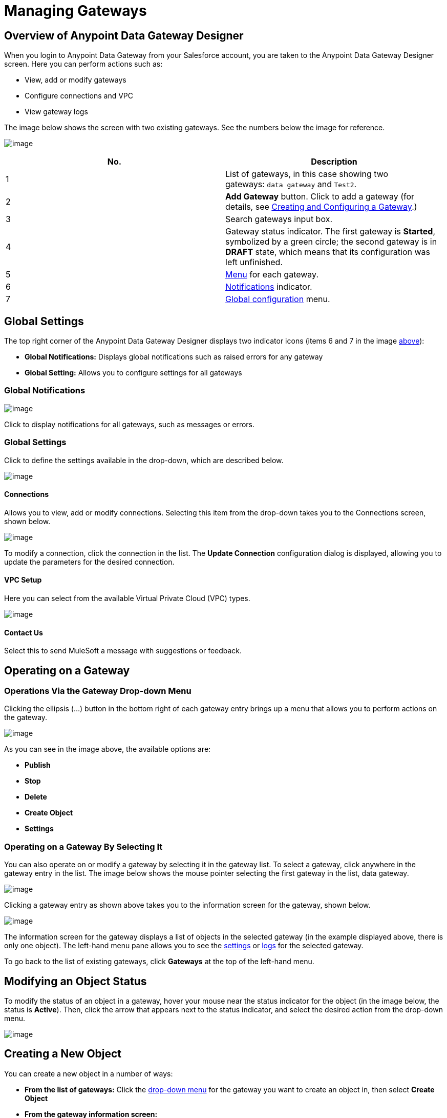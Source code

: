 = Managing Gateways
:version-info: 3.6.0 and later
:keywords: data gateway, salesforce, sap, oracle

== Overview of Anypoint Data Gateway Designer

When you login to Anypoint Data Gateway from your Salesforce account, you are taken to the Anypoint Data Gateway Designer screen. Here you can perform actions such as:

* View, add or modify gateways
* Configure connections and VPC
* View gateway logs

The image below shows the screen with two existing gateways. See the numbers below the image for reference.

image:/documentation/download/attachments/124125918/gateways.list.png?version=3&modificationDate=1424719562394[image]

[cols="2a*", options="header"]
|===
|No.|Description
|1|List of gateways, in this case showing two gateways: `data gateway` and `Test2`.
|2|*Add Gateway* button. Click to add a gateway (for details, see link:/documentation/display/current/Creating+and+Configuring+a+Gateway[Creating and Configuring a Gateway].)
|3|Search gateways input box.
|4|Gateway status indicator. The first gateway is **Started**, symbolized by a green circle; the second gateway is in *DRAFT* state, which means that its configuration was left unfinished.
|5|link:#ManagingGateways-dropdown[Menu] for each gateway.
|6|link:#ManagingGateways-global.not[Notifications] indicator.
|7|link:#ManagingGateways-global.set[Global configuration] menu.
|===

== Global Settings

The top right corner of the Anypoint Data Gateway Designer displays two indicator icons (items 6 and 7 in the image link:#ManagingGateways-reference[above]):

* *Global Notifications:* Displays global notifications such as raised errors for any gateway
* *Global Setting:* Allows you to configure settings for all gateways

=== Global Notifications

image:/documentation/download/attachments/124125918/global.sets.png?version=2&modificationDate=1424720312749[image]

Click to display notifications for all gateways, such as messages or errors.

=== Global Settings

Click to define the settings available in the drop-down, which are described below.

image:/documentation/download/thumbnails/124125918/global.set.menu.png?version=1&modificationDate=1424720198881[image]

==== Connections

Allows you to view, add or modify connections. Selecting this item from the drop-down takes you to the Connections screen, shown below.

image:/documentation/download/attachments/124125918/connections.scr.png?version=1&modificationDate=1424720529196[image]

To modify a connection, click the connection in the list. The *Update Connection* configuration dialog is displayed, allowing you to update the parameters for the desired connection.

==== VPC Setup

Here you can select from the available Virtual Private Cloud (VPC) types.

image:/documentation/download/thumbnails/124125918/VPC.types.png?version=1&modificationDate=1424720830372[image]

==== Contact Us

Select this to send MuleSoft a message with suggestions or feedback.

== Operating on a Gateway

=== Operations Via the Gateway Drop-down Menu

Clicking the ellipsis (...) button in the bottom right of each gateway entry brings up a menu that allows you to perform actions on the gateway.

image:/documentation/download/attachments/124125918/gw.list.dropdown.png?version=1&modificationDate=1424712686295[image]

As you can see in the image above, the available options are:

* *Publish*
* *Stop*
* *Delete*
* *Create Object*
* *Settings*

=== Operating on a Gateway By Selecting It

You can also operate on or modify a gateway by selecting it in the gateway list. To select a gateway, click anywhere in the gateway entry in the list. The image below shows the mouse pointer selecting the first gateway in the list, data gateway.

image:/documentation/download/attachments/124125918/select.gw.png?version=1&modificationDate=1424713412930[image]

Clicking a gateway entry as shown above takes you to the information screen for the gateway, shown below.

image:/documentation/download/attachments/124125918/data.gw.info.screen.png?version=1&modificationDate=1424713536591[image]

The information screen for the gateway displays a list of objects in the selected gateway (in the example displayed above, there is only one object). The left-hand menu pane allows you to see the link:#ManagingGateways-settingfs[settings] or link:#ManagingGateways-logs[logs] for the selected gateway.

To go back to the list of existing gateways, click *Gateways* at the top of the left-hand menu.

== Modifying an Object Status

To modify the status of an object in a gateway, hover your mouse near the status indicator for the object (in the image below, the status is *Active*). Then, click the arrow that appears next to the status indicator, and select the desired action from the drop-down menu.

image:/documentation/download/attachments/124125918/gw.object.dropdown.png?version=1&modificationDate=1424713947513[image]

== Creating a New Object

You can create a new object in a number of ways:

* *From the list of gateways:* Click the link:#ManagingGateways-dropdown[drop-down menu] for the gateway you want to create an object in, then select *Create Object*
* *From the gateway information screen:* +
** In the link:#ManagingGateways-infopage[information screen] for the gateway, click **Create Object** +
– OR –
** In the information screen, click an existing object

Selecting to create an new object takes you to the Create an External Object screen, shown below. Note that if you create an external object by clicking an existing object, the object table will be selected for you, and the table fields fetched automatically.

image:/documentation/download/attachments/124125918/create.object.empty.png?version=1&modificationDate=1424715434082[image]

The image above shows the empty object creation screen. As the screen shows, in order to create an object, you need to:

* Choose the table where the object will reside
* Specify a name for the object
* Describe the object

=== Selecting the Table

To choose the table for your object, start typing the table name in the *Choose table* input field. Anypoint Platform retrieves the possible table names for you to select. Table names are retrieved regardless of where your input string occurs in the name. This means that you can type any portion of a table name, not necessarily the beginning. The example below shows fetched table names containing the string vb. As you can see, search is case-insensitive.

image:/documentation/download/thumbnails/124125918/select.table.png?version=1&modificationDate=1426085320833[image]

When you select a table, the field selector in the *Create an External Object* screen becomes populated with the table fields. Search for the desired fields using the search box. Then, select each individual field by clicking it, as shown below.

image:/documentation/download/attachments/124125918/select.fields.png?version=1&modificationDate=1426085503455[image]

=== Primary Keys

To successfully create an object, one of the fields in the selected table must contain a primary key. If the table does not contain a field with a primary key, you can assign a field as a primary key when creating an object.

To assign a field as primary key, simply click the key logo image:/documentation/download/attachments/124125918/key.logo.png?version=1&modificationDate=1426085786640[image] next to the field name. The logo becomes highlighted as shown below.

image:/documentation/download/attachments/124125918/primary.key.png?version=1&modificationDate=1426085892023[image]

If you attempt to create an object without a primary key, object creation fails with an error message.

image:/documentation/download/attachments/124125918/warn.create.primary.key.png?version=1&modificationDate=1426086790781[image]

If the selected table contains a primary key, attempting to assign a new key to your object also results in an error message.

After you have specified the object name and description, and selected the primary key if necessary, click *Create Object*.

image:/documentation/download/attachments/124125918/click.create.obj.png?version=1&modificationDate=1426086238886[image]

The Gateway designer displays the gateway with the objects it contains, including your newly-created object.

image:/documentation/download/attachments/124125918/created.obj.png?version=1&modificationDate=1426086355651[image]

== Viewing or Modifying Gateway Settings

To view or modify the settings for a gateway, you can proceed in one of two ways:

* *From the list of gateways:* Click the link:#ManagingGateways-dropdown[drop-down menu] for the gateway whose settings you want to view or modify, then select *Settings*
* *From the gateway information screen:* In the link:#ManagingGateways-infopage[information screen] for the gateway, click *Settings*

Anypoint Gateway Designer displays the *Settings* screen for the gateway. The screen contains three tabs:

* *Overview:* Allows you to view or modify the name, description, URL and connection for the gateway
* *Policies:* Allows you to configure authentication and throttling
* *Salesforce:* Allows you to publish the gateway in Salesforce

image:/documentation/download/attachments/124125918/settings.screen.png?version=1&modificationDate=1424716609842[image]


== Viewing Gateway Logs

To view the logs for a gateway, follow these steps:

. Select the gateway by clicking it in the list of gateways.
. In the left-hand menu for the gateway, click **Logs**.

As you can see in the image below, the log for the gateway is displayed in a scrollable pane in the browser window. Using this log viewer, you can:

* Search for log entries using the search box above the log
* Select to display the last 100 (default), 200 or 500 log entries
* View entries for all log priorities (the default) or only for specific priorities such as `INFO`, `ERROR`, `WARN`, etc.
* Download the log as a text file to your local machine

To download the log, use the download button image:/documentation/download/attachments/124125918/dload.log.png?version=1&modificationDate=1424717066430[image] at top right.

image:/documentation/download/attachments/124125918/log.png?version=1&modificationDate=1424717117761[image]
